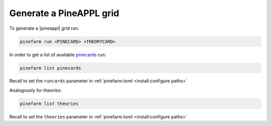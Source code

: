 Generate a PineAPPL grid
========================

To generate a |pineappl| grid run:

.. code-block:: sh

   pinefarm run <PINECARD> <THEORYCARD>

In order to get a list of available `pinecards <https://github.com/NNPDF/pinecards>`_ run:

.. code-block:: sh

   pinefarm list pinecards

Recall to set the ``runcards`` parameter in :ref:`pinefarm.toml <install:configure paths>`

Analogously for theories:

.. code-block:: sh

   pinefarm list theories

Recall to set the ``theories`` parameter in :ref:`pinefarm.toml <install:configure paths>`
